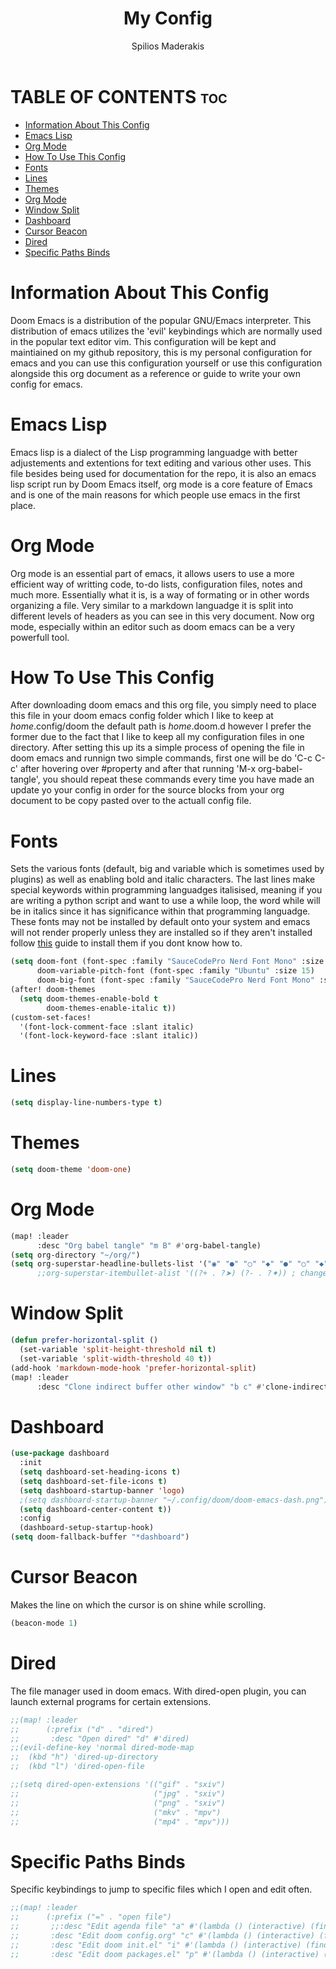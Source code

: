 #+title: My Config
#+author: Spilios Maderakis
#+property: header-args :tangle config.el

* TABLE OF CONTENTS :toc:
- [[#information-about-this-config][Information About This Config]]
- [[#emacs-lisp][Emacs Lisp]]
- [[#org-mode][Org Mode]]
- [[#how-to-use-this-config][How To Use This Config]]
- [[#fonts][Fonts]]
- [[#lines][Lines]]
- [[#themes][Themes]]
- [[#org-mode-1][Org Mode]]
- [[#window-split][Window Split]]
- [[#dashboard][Dashboard]]
- [[#cursor-beacon][Cursor Beacon]]
- [[#dired][Dired]]
- [[#specific-paths-binds][Specific Paths Binds]]

* Information About This Config

Doom Emacs is a distribution of the popular GNU/Emacs interpreter. This distribution of emacs utilizes the 'evil' keybindings which are normally used in the popular text editor vim. This configuration will be kept and maintiained on my github repository, this is my personal configuration for emacs and you can use this configuration yourself or use this configuration alongside this org document as a reference or guide to write your own config for emacs.

* Emacs Lisp

Emacs lisp is a dialect of the Lisp programming languadge with better adjustements and extentions for text editing and various other uses. This file besides being used for documentation for the repo, it is also an emacs lisp script run by Doom Emacs itself, org mode is a core feature of Emacs and is one of the main reasons for which people use emacs in the first place.

* Org Mode

Org mode is an essential part of emacs, it allows users to use a more efficient way of writting code, to-do lists, configuration files, notes and much more. Essentially what it is, is a way of formating or in other words organizing a file. Very similar to a markdown languadge it is split into different levels of headers as you can see in this very document. Now org mode, especially within an editor such as doom emacs can be a very powerfull tool.

* How To Use This Config

After downloading doom emacs and this org file, you simply need to place this file in your doom emacs config folder which I like to keep at /home/.config/doom the default path is /home/.doom.d however I prefer the former due to the fact that I like to keep all my configuration files in one directory. After setting this up its a simple process of opening the file in doom emacs and runnign two simple commands, first one will be do 'C-c C-c' after hovering over #property and after that running 'M-x org-babel-tangle', you should repeat these commands every time you have made an update yo your config in order for the source blocks from your org document to be copy pasted over to the actuall config file.

* Fonts

Sets the various fonts (default, big and variable which is sometimes used by plugins) as well as enabling bold and italic characters. The last lines make special keywords within programming languadges italisised, meaning if you are writing a python script and want to use a while loop, the word while will be in italics since it has significance within that programming languadge. These fonts may not be installed by default onto your system and emacs will not render properly unless they are installed so if they aren't installed follow [[https://docs.rockylinux.org/books/nvchad/nerd_fonts/][this]] guide to install them if you dont know how to.

#+begin_src emacs-lisp
(setq doom-font (font-spec :family "SauceCodePro Nerd Font Mono" :size 15)
      doom-variable-pitch-font (font-spec :family "Ubuntu" :size 15)
      doom-big-font (font-spec :family "SauceCodePro Nerd Font Mono" :size 24))
(after! doom-themes
  (setq doom-themes-enable-bold t
        doom-themes-enable-italic t))
(custom-set-faces!
  '(font-lock-comment-face :slant italic)
  '(font-lock-keyword-face :slant italic))
#+end_src

* Lines

#+begin_src emacs-lisp
(setq display-line-numbers-type t)
#+end_src

* Themes

#+begin_src emacs-lisp
(setq doom-theme 'doom-one)
#+end_src

* Org Mode

#+begin_src emacs-lisp
(map! :leader
      :desc "Org babel tangle" "m B" #'org-babel-tangle)
(setq org-directory "~/org/")
(setq org-superstar-headline-bullets-list '("◉" "●" "○" "◆" "●" "○" "◆"))
      ;;org-superstar-itembullet-alist '((?+ . ?➤) (?- . ?✦)) ; changes +/- symbols in item lists
#+end_src

* Window Split

#+begin_src emacs-lisp
(defun prefer-horizontal-split ()
  (set-variable 'split-height-threshold nil t)
  (set-variable 'split-width-threshold 40 t))
(add-hook 'markdown-mode-hook 'prefer-horizontal-split)
(map! :leader
      :desc "Clone indirect buffer other window" "b c" #'clone-indirect-buffer-other-window)
#+end_src

* Dashboard
#+begin_src emacs-lisp
(use-package dashboard
  :init
  (setq dashboard-set-heading-icons t)
  (setq dashboard-set-file-icons t)
  (setq dashboard-startup-banner 'logo)
  ;(setq dashboard-startup-banner "~/.config/doom/doom-emacs-dash.png")
  (setq dashboard-center-content t))
  :config
  (dashboard-setup-startup-hook)
(setq doom-fallback-buffer "*dashboard")
#+end_src

* Cursor Beacon

Makes the line on which the cursor is on shine while scrolling.

#+begin_src emacs-lisp
(beacon-mode 1)
#+end_src

* Dired

The file manager used in doom emacs. With dired-open plugin, you can launch external programs for certain extensions.

#+begin_src emacs-lisp
;;(map! :leader
;;      (:prefix ("d" . "dired")
;;       :desc "Open dired" "d" #'dired)
;;(evil-define-key 'normal dired-mode-map
;;  (kbd "h") 'dired-up-directory
;;  (kbd "l") 'dired-open-file

;;(setq dired-open-extensions '(("gif" . "sxiv")
;;                              ("jpg" . "sxiv")
;;                              ("png" . "sxiv")
;;                              ("mkv" . "mpv")
;;                              ("mp4" . "mpv")))
#+end_src

* Specific Paths Binds

Specific keybindings to jump to specific files which I open and edit often.

#+begin_src emacs-lisp
;;(map! :leader
;;      (:prefix ("=" . "open file")
;;       ;;:desc "Edit agenda file" "a" #'(lambda () (interactive) (find-file "~/nc/Org/agenda.org"))
;;       :desc "Edit doom config.org" "c" #'(lambda () (interactive) (find-file "~/.config/doom/config.org"))
;;       :desc "Edit doom init.el" "i" #'(lambda () (interactive) (find-file "~/.config/doom/init.el"))
;;       :desc "Edit doom packages.el" "p" #'(lambda () (interactive) (find-file "~/.config/doom/packages.el"))))
#+end_src
